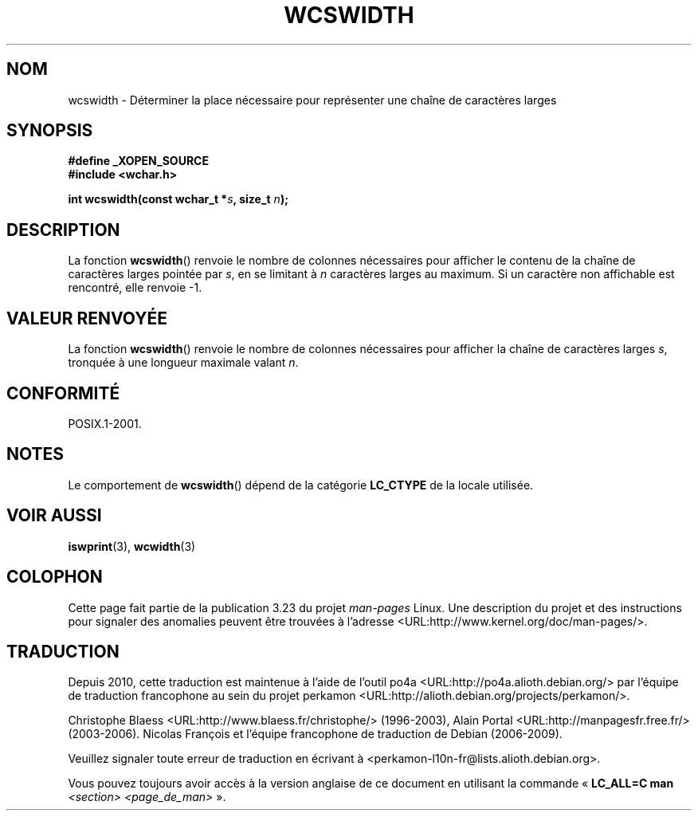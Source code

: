 .\" Copyright (c) Bruno Haible <haible@clisp.cons.org>
.\"
.\" This is free documentation; you can redistribute it and/or
.\" modify it under the terms of the GNU General Public License as
.\" published by the Free Software Foundation; either version 2 of
.\" the License, or (at your option) any later version.
.\"
.\" References consulted:
.\"   GNU glibc-2 source code and manual
.\"   Dinkumware C library reference http://www.dinkumware.com/
.\"   OpenGroup's Single Unix specification http://www.UNIX-systems.org/online.html
.\"
.\"*******************************************************************
.\"
.\" This file was generated with po4a. Translate the source file.
.\"
.\"*******************************************************************
.TH WCSWIDTH 3 "26 juillet 2007" GNU "Manuel du programmeur Linux"
.SH NOM
wcswidth \- Déterminer la place nécessaire pour représenter une chaîne de
caractères larges
.SH SYNOPSIS
.nf
\fB#define _XOPEN_SOURCE\fP
\fB#include <wchar.h>\fP
.sp
\fBint wcswidth(const wchar_t *\fP\fIs\fP\fB, size_t \fP\fIn\fP\fB);\fP
.fi
.SH DESCRIPTION
La fonction \fBwcswidth\fP() renvoie le nombre de colonnes nécessaires pour
afficher le contenu de la chaîne de caractères larges pointée par \fIs\fP, en
se limitant à \fIn\fP caractères larges au maximum. Si un caractère non
affichable est rencontré, elle renvoie \-1.
.SH "VALEUR RENVOYÉE"
La fonction \fBwcswidth\fP() renvoie le nombre de colonnes nécessaires pour
afficher la chaîne de caractères larges \fIs\fP, tronquée à une longueur
maximale valant \fIn\fP.
.SH CONFORMITÉ
POSIX.1\-2001.
.SH NOTES
Le comportement de \fBwcswidth\fP() dépend de la catégorie \fBLC_CTYPE\fP de la
locale utilisée.
.SH "VOIR AUSSI"
\fBiswprint\fP(3), \fBwcwidth\fP(3)
.SH COLOPHON
Cette page fait partie de la publication 3.23 du projet \fIman\-pages\fP
Linux. Une description du projet et des instructions pour signaler des
anomalies peuvent être trouvées à l'adresse
<URL:http://www.kernel.org/doc/man\-pages/>.
.SH TRADUCTION
Depuis 2010, cette traduction est maintenue à l'aide de l'outil
po4a <URL:http://po4a.alioth.debian.org/> par l'équipe de
traduction francophone au sein du projet perkamon
<URL:http://alioth.debian.org/projects/perkamon/>.
.PP
Christophe Blaess <URL:http://www.blaess.fr/christophe/> (1996-2003),
Alain Portal <URL:http://manpagesfr.free.fr/> (2003-2006).
Nicolas François et l'équipe francophone de traduction de Debian\ (2006-2009).
.PP
Veuillez signaler toute erreur de traduction en écrivant à
<perkamon\-l10n\-fr@lists.alioth.debian.org>.
.PP
Vous pouvez toujours avoir accès à la version anglaise de ce document en
utilisant la commande
«\ \fBLC_ALL=C\ man\fR \fI<section>\fR\ \fI<page_de_man>\fR\ ».
